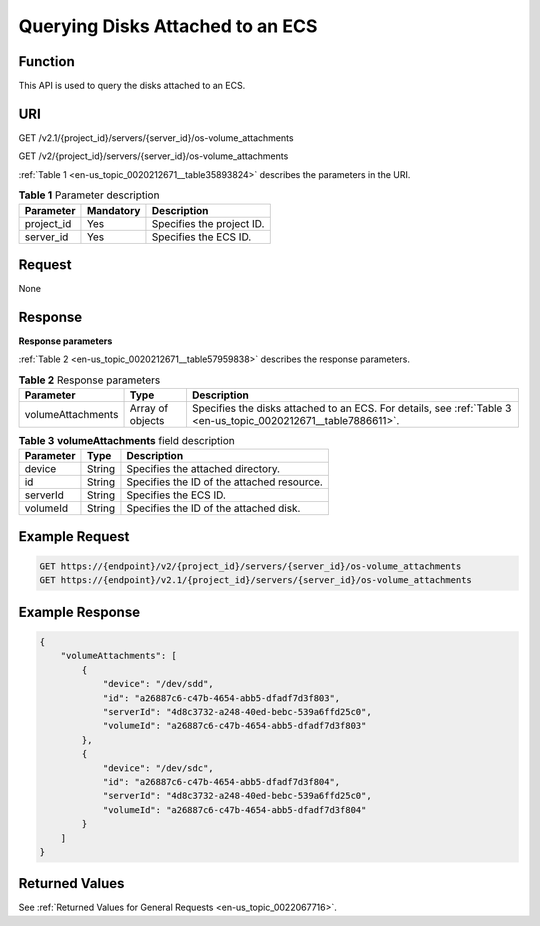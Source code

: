 .. _en-us_topic_0020212671:

Querying Disks Attached to an ECS
=================================

Function
--------

This API is used to query the disks attached to an ECS.

URI
---

GET /v2.1/{project_id}/servers/{server_id}/os-volume_attachments

GET /v2/{project_id}/servers/{server_id}/os-volume_attachments

:ref:`Table 1 <en-us_topic_0020212671__table35893824>` describes the parameters in the URI.

.. _en-us_topic_0020212671__table35893824:

.. table:: **Table 1** Parameter description

   ========== ========= =========================
   Parameter  Mandatory Description
   ========== ========= =========================
   project_id Yes       Specifies the project ID.
   server_id  Yes       Specifies the ECS ID.
   ========== ========= =========================

Request
-------

None

Response
--------

**Response parameters**

:ref:`Table 2 <en-us_topic_0020212671__table57959838>` describes the response parameters.

.. _en-us_topic_0020212671__table57959838:

.. table:: **Table 2** Response parameters

   +-------------------+------------------+-----------------------------------------------------------------------------------------------------------------+
   | Parameter         | Type             | Description                                                                                                     |
   +===================+==================+=================================================================================================================+
   | volumeAttachments | Array of objects | Specifies the disks attached to an ECS. For details, see :ref:`Table 3 <en-us_topic_0020212671__table7886611>`. |
   +-------------------+------------------+-----------------------------------------------------------------------------------------------------------------+

.. _en-us_topic_0020212671__table7886611:

.. table:: **Table 3** **volumeAttachments** field description

   ========= ====== ==========================================
   Parameter Type   Description
   ========= ====== ==========================================
   device    String Specifies the attached directory.
   id        String Specifies the ID of the attached resource.
   serverId  String Specifies the ECS ID.
   volumeId  String Specifies the ID of the attached disk.
   ========= ====== ==========================================

Example Request
---------------

.. code-block::

   GET https://{endpoint}/v2/{project_id}/servers/{server_id}/os-volume_attachments
   GET https://{endpoint}/v2.1/{project_id}/servers/{server_id}/os-volume_attachments

Example Response
----------------

.. code-block::

   {
       "volumeAttachments": [
           {
               "device": "/dev/sdd",
               "id": "a26887c6-c47b-4654-abb5-dfadf7d3f803",
               "serverId": "4d8c3732-a248-40ed-bebc-539a6ffd25c0",
               "volumeId": "a26887c6-c47b-4654-abb5-dfadf7d3f803"
           },
           {
               "device": "/dev/sdc",
               "id": "a26887c6-c47b-4654-abb5-dfadf7d3f804",
               "serverId": "4d8c3732-a248-40ed-bebc-539a6ffd25c0",
               "volumeId": "a26887c6-c47b-4654-abb5-dfadf7d3f804"
           }
       ]
   }

Returned Values
---------------

See :ref:`Returned Values for General Requests <en-us_topic_0022067716>`.
